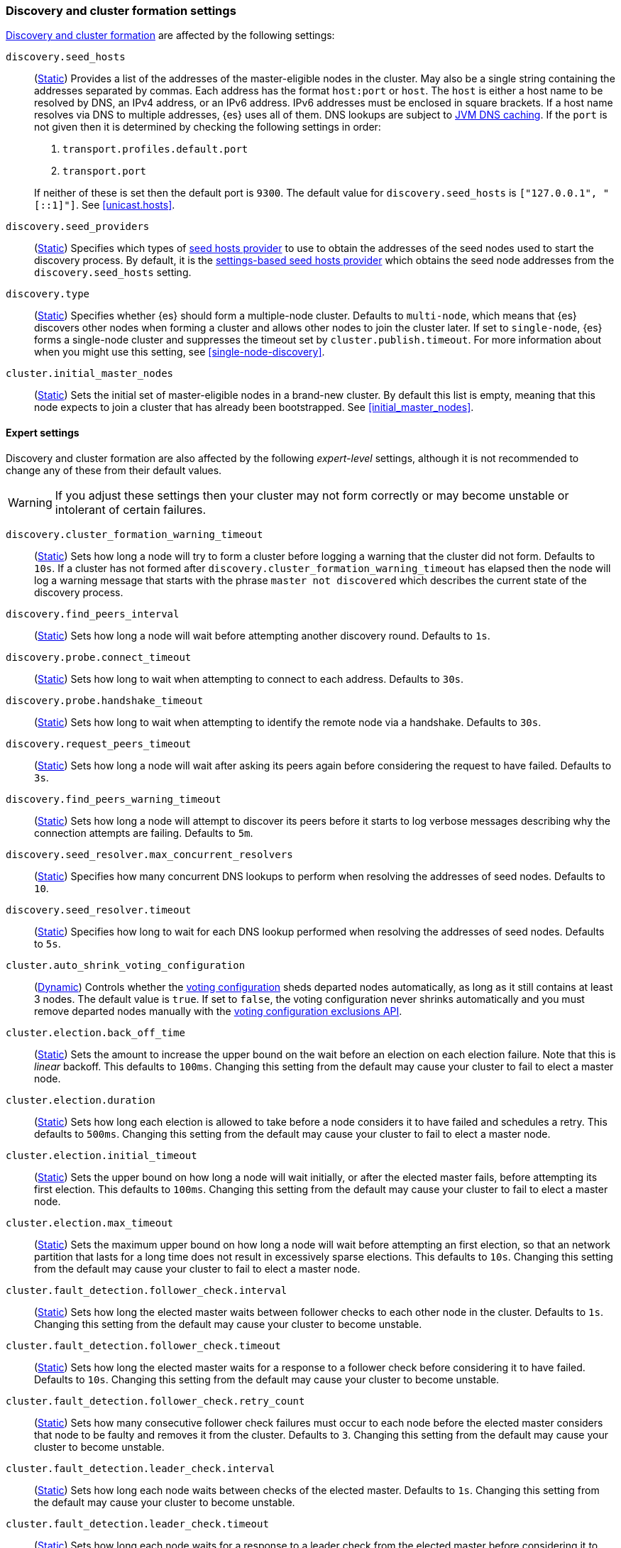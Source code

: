 [[modules-discovery-settings]]
=== Discovery and cluster formation settings

<<modules-discovery,Discovery and cluster formation>> are affected by the
following settings:

`discovery.seed_hosts`::
+
--
(<<static-cluster-setting,Static>>)
Provides a list of the addresses of the master-eligible nodes in the cluster.
May also be a single string containing the addresses separated by commas. Each
address has the format `host:port` or `host`. The `host` is either a host name
to be resolved by DNS, an IPv4 address, or an IPv6 address. IPv6 addresses
must be enclosed in square brackets. If a host name resolves via DNS to multiple
addresses, {es} uses all of them. DNS lookups are subject to
<<networkaddress-cache-ttl,JVM DNS caching>>. If the `port` is not given then it
is determined by checking the following settings in order:

. `transport.profiles.default.port`
. `transport.port`

If neither of these is set then the default port is `9300`. The default value
for `discovery.seed_hosts` is `["127.0.0.1", "[::1]"]`. See <<unicast.hosts>>.
--

`discovery.seed_providers`::
(<<static-cluster-setting,Static>>)
Specifies which types of <<built-in-hosts-providers,seed hosts provider>> to use
to obtain the addresses of the seed nodes used to start the discovery process.
By default, it is the <<settings-based-hosts-provider,settings-based seed hosts
provider>> which obtains the seed node addresses from the `discovery.seed_hosts`
setting.

`discovery.type`::
(<<static-cluster-setting,Static>>)
Specifies whether {es} should form a multiple-node cluster. Defaults to
`multi-node`, which means that {es} discovers other nodes when forming a cluster
and allows other nodes to join the cluster later. If set to `single-node`, {es}
forms a single-node cluster and suppresses the timeout set by
`cluster.publish.timeout`. For more information about when you might use this
setting, see <<single-node-discovery>>.

`cluster.initial_master_nodes`::
(<<static-cluster-setting,Static>>)
Sets the initial set of master-eligible nodes in a brand-new cluster. By default
this list is empty, meaning that this node expects to join a cluster that has
already been bootstrapped. See <<initial_master_nodes>>.

[discrete]
==== Expert settings

Discovery and cluster formation are also affected by the following
_expert-level_ settings, although it is not recommended to change any of these
from their default values.

WARNING: If you adjust these settings then your cluster may not form correctly
or may become unstable or intolerant of certain failures.

`discovery.cluster_formation_warning_timeout`::
(<<static-cluster-setting,Static>>)
Sets how long a node will try to form a cluster before logging a warning that
the cluster did not form. Defaults to `10s`. If a cluster has not formed after
`discovery.cluster_formation_warning_timeout` has elapsed then the node will log
a warning message that starts with the phrase `master not discovered` which
describes the current state of the discovery process.

`discovery.find_peers_interval`::
(<<static-cluster-setting,Static>>)
Sets how long a node will wait before attempting another discovery round.
Defaults to `1s`.

`discovery.probe.connect_timeout`::
(<<static-cluster-setting,Static>>)
Sets how long to wait when attempting to connect to each address. Defaults to
`30s`.

`discovery.probe.handshake_timeout`::
(<<static-cluster-setting,Static>>)
Sets how long to wait when attempting to identify the remote node via a
handshake. Defaults to `30s`.

`discovery.request_peers_timeout`::
(<<static-cluster-setting,Static>>)
Sets how long a node will wait after asking its peers again before considering
the request to have failed. Defaults to `3s`.

`discovery.find_peers_warning_timeout`::
(<<static-cluster-setting,Static>>)
Sets how long a node will attempt to discover its peers before it starts to log
verbose messages describing why the connection attempts are failing. Defaults
to `5m`.

`discovery.seed_resolver.max_concurrent_resolvers`::
(<<static-cluster-setting,Static>>)
Specifies how many concurrent DNS lookups to perform when resolving the
addresses of seed nodes. Defaults to `10`.

`discovery.seed_resolver.timeout`::
(<<static-cluster-setting,Static>>)
Specifies how long to wait for each DNS lookup performed when resolving the
addresses of seed nodes. Defaults to `5s`.

`cluster.auto_shrink_voting_configuration`::
(<<dynamic-cluster-setting,Dynamic>>)
Controls whether the <<modules-discovery-voting,voting configuration>> sheds
departed nodes automatically, as long as it still contains at least 3 nodes. The
default value is `true`. If set to `false`, the voting configuration never
shrinks automatically and you must remove departed nodes manually with the
<<voting-config-exclusions,voting configuration exclusions API>>.

[[master-election-settings]]`cluster.election.back_off_time`::
(<<static-cluster-setting,Static>>)
Sets the amount to increase the upper bound on the wait before an election on
each election failure. Note that this is _linear_ backoff. This defaults to
`100ms`. Changing this setting from the default may cause your cluster to fail
to elect a master node.

`cluster.election.duration`::
(<<static-cluster-setting,Static>>)
Sets how long each election is allowed to take before a node considers it to
have failed and schedules a retry. This defaults to `500ms`. Changing this
setting from the default may cause your cluster to fail to elect a master node.

`cluster.election.initial_timeout`::
(<<static-cluster-setting,Static>>)
Sets the upper bound on how long a node will wait initially, or after the
elected master fails, before attempting its first election. This defaults to
`100ms`. Changing this setting from the default may cause your cluster to fail
to elect a master node.

`cluster.election.max_timeout`::
(<<static-cluster-setting,Static>>)
Sets the maximum upper bound on how long a node will wait before attempting an
first election, so that an network partition that lasts for a long time does not
result in excessively sparse elections. This defaults to `10s`. Changing this
setting from the default may cause your cluster to fail to elect a master node.

[[fault-detection-settings]]`cluster.fault_detection.follower_check.interval`::
(<<static-cluster-setting,Static>>)
Sets how long the elected master waits between follower checks to each other
node in the cluster. Defaults to `1s`. Changing this setting from the default
may cause your cluster to become unstable.

`cluster.fault_detection.follower_check.timeout`::
(<<static-cluster-setting,Static>>)
Sets how long the elected master waits for a response to a follower check before
considering it to have failed. Defaults to `10s`. Changing this setting from the
default may cause your cluster to become unstable.

`cluster.fault_detection.follower_check.retry_count`::
(<<static-cluster-setting,Static>>)
Sets how many consecutive follower check failures must occur to each node before
the elected master considers that node to be faulty and removes it from the
cluster. Defaults to `3`. Changing this setting from the default may cause your
cluster to become unstable.

`cluster.fault_detection.leader_check.interval`::
(<<static-cluster-setting,Static>>)
Sets how long each node waits between checks of the elected master. Defaults to
`1s`. Changing this setting from the default may cause your cluster to become
unstable.

`cluster.fault_detection.leader_check.timeout`::
(<<static-cluster-setting,Static>>)
Sets how long each node waits for a response to a leader check from the elected
master before considering it to have failed. Defaults to `10s`. Changing this
setting from the default may cause your cluster to become unstable.

`cluster.fault_detection.leader_check.retry_count`::
(<<static-cluster-setting,Static>>)
Sets how many consecutive leader check failures must occur before a node
considers the elected master to be faulty and attempts to find or elect a new
master. Defaults to `3`. Changing this setting from the default may cause your
cluster to become unstable.

`cluster.follower_lag.timeout`::
(<<static-cluster-setting,Static>>)
Sets how long the master node waits to receive acknowledgements for cluster
state updates from lagging nodes. The default value is `90s`. If a node does not
successfully apply the cluster state update within this period of time, it is
considered to have failed and is removed from the cluster. See
<<cluster-state-publishing>>.

`cluster.max_voting_config_exclusions`::
(<<dynamic-cluster-setting,Dynamic>>)
Sets a limit on the number of voting configuration exclusions at any one time.
The default value is `10`. See <<modules-discovery-adding-removing-nodes>>.

`cluster.publish.info_timeout`::
(<<static-cluster-setting,Static>>)
Sets how long the master node waits for each cluster state update to be
completely published to all nodes before logging a message indicating that some
nodes are responding slowly. The default value is `10s`.

`cluster.publish.timeout`::
(<<static-cluster-setting,Static>>)
Sets how long the master node waits for each cluster state update to be
completely published to all nodes, unless `discovery.type` is set to
`single-node`. The default value is `30s`. See <<cluster-state-publishing>>.

[[no-master-block]]
`cluster.no_master_block`::
(<<dynamic-cluster-setting,Dynamic>>)
Specifies which operations are rejected when there is no active master in a
cluster. This setting has three valid values:
+
--
`all`::: All operations on the node (both read and write operations) are rejected.
This also applies for API cluster state read or write operations, like the get
index settings, update mapping, and cluster state API.

`write`::: (default) Write operations are rejected. Read operations succeed,
based on the last known cluster configuration. This situation may result in
partial reads of stale data as this node may be isolated from the rest of the
cluster.

`metadata_write`::: Only metadata write operations (e.g. mapping updates,
routing table changes) are rejected but regular indexing operations continue
to work. Read and write operations succeed, based on the last known cluster
configuration. This situation may result in partial reads of stale data as
this node may be isolated from the rest of the cluster.

[NOTE]
===============================
* The `cluster.no_master_block` setting doesn't apply to nodes-based APIs
(for example, cluster stats, node info, and node stats APIs). Requests to these
APIs are not be blocked and can run on any available node.

* For the cluster to be fully operational, it must have an active master.
===============================

--

`monitor.fs.health.enabled`::
(<<dynamic-cluster-setting,Dynamic>>)
If `true`, the node runs periodic
<<cluster-fault-detection-filesystem-health,filesystem health checks>>. Defaults
to `true`.

`monitor.fs.health.refresh_interval`::
(<<static-cluster-setting,Static>>)
Interval between successive
<<cluster-fault-detection-filesystem-health,filesystem health checks>>. Defaults
to `2m`.

`monitor.fs.health.slow_path_logging_threshold`::
(<<dynamic-cluster-setting,Dynamic>>)
If a <<cluster-fault-detection-filesystem-health,filesystem health checks>>
takes longer than this threshold then {es} logs a warning. Defaults to `5s`.
